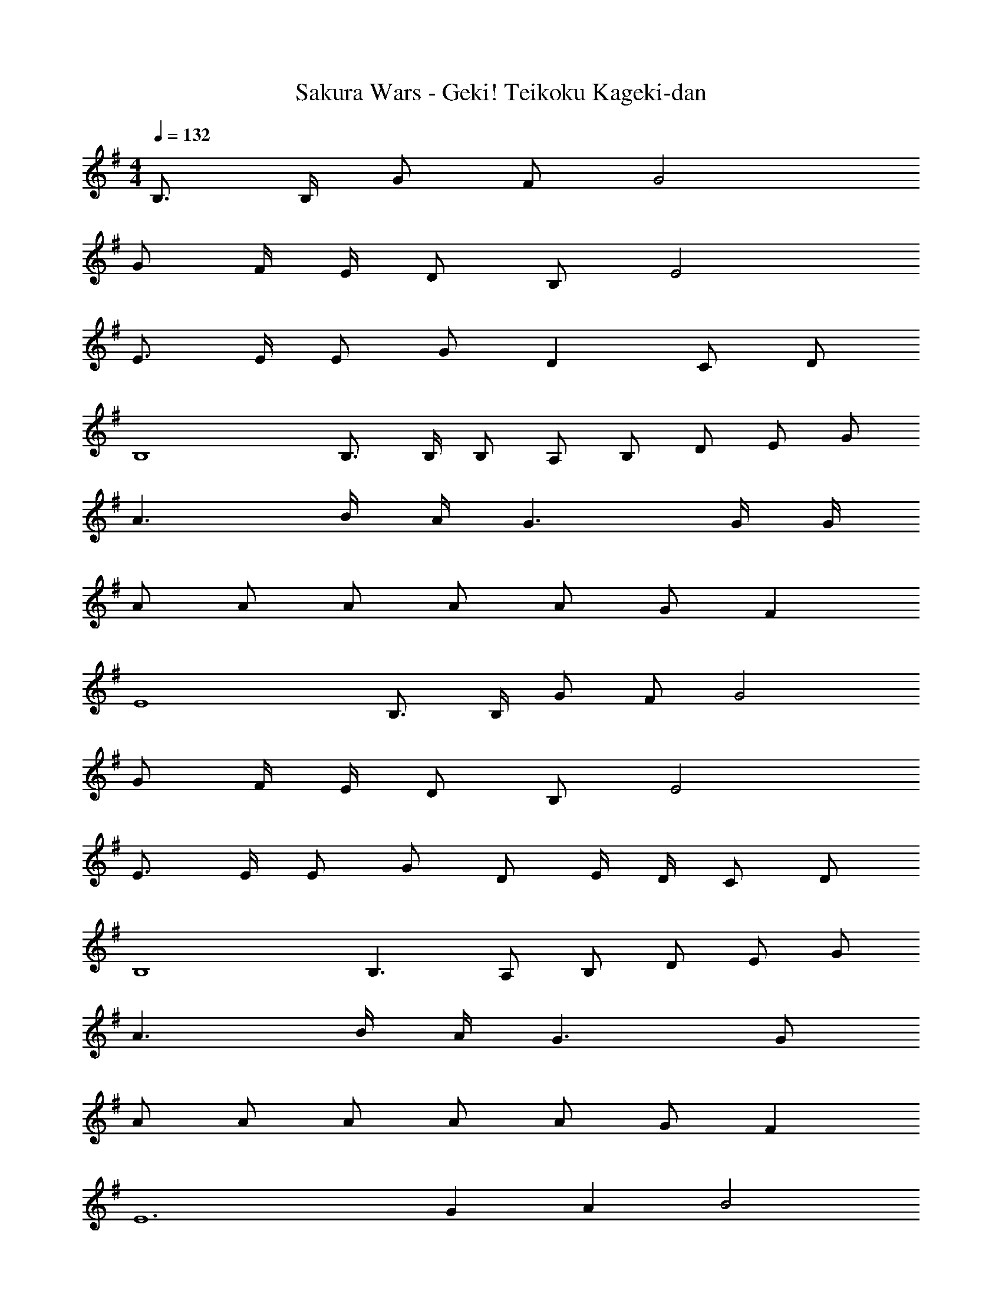 X: 1
T: Sakura Wars - Geki! Teikoku Kageki-dan
Z: ABC Generated by Starbound Composer
L: 1/4
M: 4/4
Q: 1/4=132
K: G
B,3/4 B,/4 G/ F/ G2 
G/ F/4 E/4 D/ B,/ E2 
E3/4 E/4 E/ G/ D C/ D/ 
B,4 
B,3/4 B,/4 B,/ A,/ B,/ D/ E/ G/ 
A3/ B/4 A/4 G3/ G/4 G/4 
A/ A/ A/ A/ A/ G/ F 
E4 
B,3/4 B,/4 G/ F/ G2 
G/ F/4 E/4 D/ B,/ E2 
E3/4 E/4 E/ G/ D/ E/4 D/4 C/ D/ 
B,4 
B,3/ A,/ B,/ D/ E/ G/ 
A3/ B/4 A/4 G3/ G/ 
A/ A/ A/ A/ A/ G/ F 
E6 
G A B2 
B/ B/ A/ G/ A2 
A B c3/ d/ 
c/ B/ A/ G/ B2 
B A G2 
G/ G/ F/ B,/ D3 
B,/ D/ E3/ B/ A/ B/4 A/4 
G/ E/ G8 
